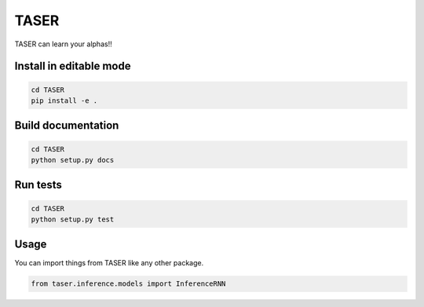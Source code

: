 =====
TASER
=====


TASER can learn your alphas!!


Install in editable mode
========================
.. code-block:: shell

    cd TASER
    pip install -e .


Build documentation
===================
.. code-block:: shell

    cd TASER
    python setup.py docs


Run tests
========================
.. code-block:: shell

    cd TASER
    python setup.py test


Usage
=====
You can import things from TASER like any other package.

.. code-block:: python

    from taser.inference.models import InferenceRNN

.. Description
    ===========

    A longer description of your project goes here...


    Note
    ====

    This project has been set up using PyScaffold 3.2.3. For details and usage
    information on PyScaffold see https://pyscaffold.org/.
